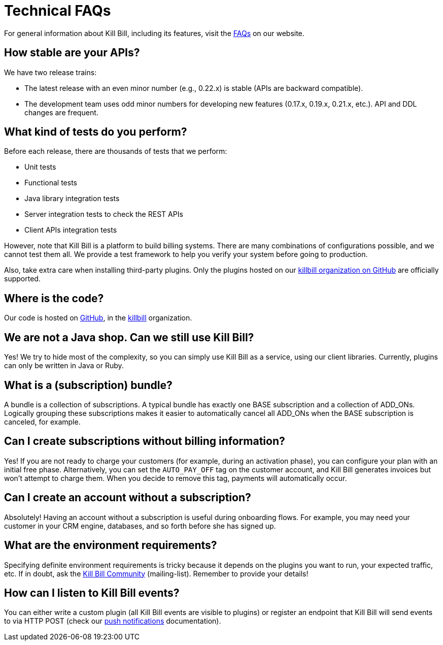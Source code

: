 = Technical FAQs

For general information about Kill Bill, including its features, visit the https://killbill.io/faqs/[FAQs] on our website.

== How stable are your APIs?

We have two release trains:

* The latest release with an even minor number (e.g., 0.22.x) is stable (APIs are backward compatible).
* The development team uses odd minor numbers for developing new features (0.17.x, 0.19.x, 0.21.x, etc.). API and DDL changes are frequent.

== What kind of tests do you perform?

Before each release, there are thousands of tests that we perform:

* Unit tests
* Functional tests
* Java library integration tests
* Server integration tests to check the REST APIs
* Client APIs integration tests

However, note that Kill Bill is a platform to build billing systems. There are many combinations of configurations possible, and we cannot test them all. We provide a test framework to help you verify your system before going to production.

Also, take extra care when installing third-party plugins. Only the plugins hosted on our https://github.com/killbill/[killbill organization on GitHub] are officially supported.

== Where is the code?

Our code is hosted on https://github.com[GitHub], in the https://github.com/killbill[killbill] organization.

== We are not a Java shop. Can we still use Kill Bill?

Yes! We try to hide most of the complexity, so you can simply use Kill Bill as a service, using our client libraries. Currently, plugins can only be written in Java or Ruby.

== What is a (subscription) bundle?

A bundle is a collection of subscriptions. A typical bundle has exactly one BASE subscription and a collection of ADD_ONs. Logically grouping these subscriptions makes it easier to automatically cancel all ADD_ONs when the BASE subscription is canceled, for example.

== Can I create subscriptions without billing information?

Yes! If you are not ready to charge your customers (for example, during an activation phase), you can configure your plan with an initial free phase. Alternatively, you can set the `AUTO_PAY_OFF` tag on the customer account, and Kill Bill generates invoices but won’t attempt to charge them. When you decide to remove this tag, payments will automatically occur.

== Can I create an account without a subscription?

Absolutely! Having an account without a subscription is useful during onboarding flows. For example, you may need your customer in your CRM engine, databases, and so forth before she has signed up.

== What are the environment requirements?

Specifying definite environment requirements is tricky because it depends on the plugins you want to run, your expected traffic, etc. If in doubt, ask the https://groups.google.com/forum/#!forum/killbilling-users[Kill Bill Community] (mailing-list). Remember to provide your details!

== How can I listen to Kill Bill events?

You can either write a custom plugin (all Kill Bill events are visible to plugins) or register an endpoint that Kill Bill will send events to via HTTP POST (check our https://docs.killbill.io/latest/push_notifications.html[push notifications] documentation).